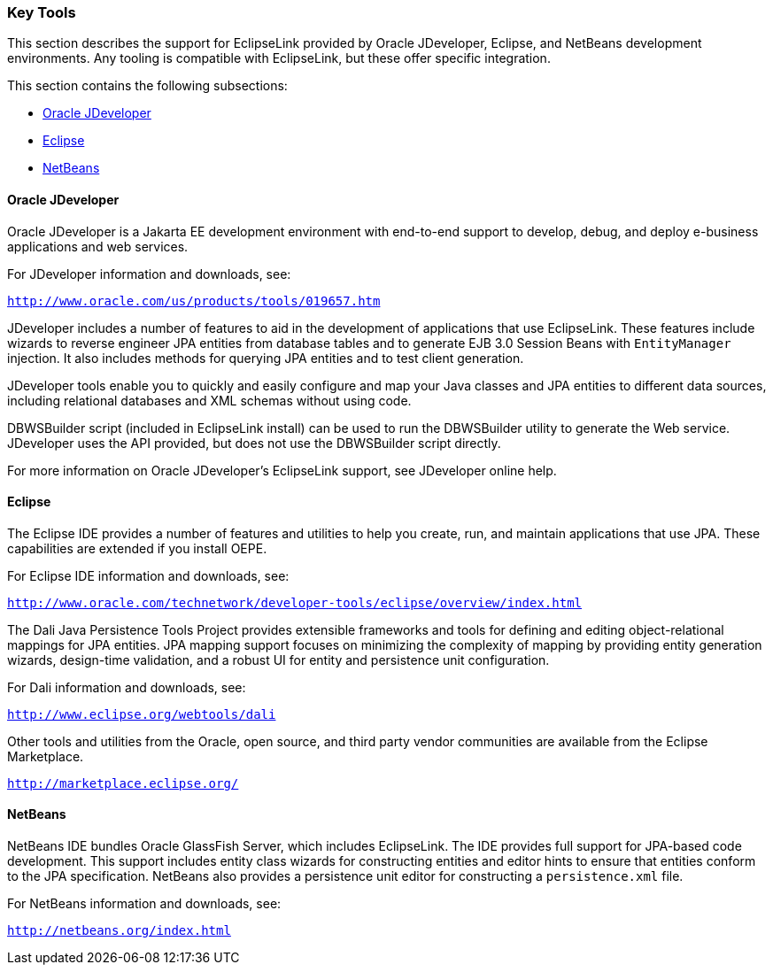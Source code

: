 ///////////////////////////////////////////////////////////////////////////////

    Copyright (c) 2022 Oracle and/or its affiliates. All rights reserved.

    This program and the accompanying materials are made available under the
    terms of the Eclipse Public License v. 2.0, which is available at
    http://www.eclipse.org/legal/epl-2.0.

    This Source Code may also be made available under the following Secondary
    Licenses when the conditions for such availability set forth in the
    Eclipse Public License v. 2.0 are satisfied: GNU General Public License,
    version 2 with the GNU Classpath Exception, which is available at
    https://www.gnu.org/software/classpath/license.html.

    SPDX-License-Identifier: EPL-2.0 OR GPL-2.0 WITH Classpath-exception-2.0

///////////////////////////////////////////////////////////////////////////////
[[GENERAL005]]
=== Key Tools

This section describes the support for EclipseLink provided by Oracle
JDeveloper, Eclipse, and NetBeans development environments. Any tooling
is compatible with EclipseLink, but these offer specific integration.

This section contains the following subsections:

* link:#BABGBABF[Oracle JDeveloper]
* link:#BABDFFCB[Eclipse]
* link:#BABCCIDI[NetBeans]

[[BABGBABF]][[OTLCG166]]

==== Oracle JDeveloper

Oracle JDeveloper is a Jakarta EE development environment with
end-to-end support to develop, debug, and deploy e-business applications
and web services.

For JDeveloper information and downloads, see:

`http://www.oracle.com/us/products/tools/019657.htm`

JDeveloper includes a number of features to aid in the development of
applications that use EclipseLink. These features include wizards to
reverse engineer JPA entities from database tables and to generate EJB
3.0 Session Beans with `EntityManager` injection. It also includes
methods for querying JPA entities and to test client generation.

JDeveloper tools enable you to quickly and easily configure and map your
Java classes and JPA entities to different data sources, including
relational databases and XML schemas without using code.

DBWSBuilder script (included in EclipseLink install) can be used to run
the DBWSBuilder utility to generate the Web service. JDeveloper uses the
API provided, but does not use the DBWSBuilder script directly.

For more information on Oracle JDeveloper's EclipseLink support, see
JDeveloper online help.

[[BABDFFCB]][[OTLCG168]]

==== Eclipse

The Eclipse IDE provides a number of features and utilities to help you
create, run, and maintain applications that use JPA. These capabilities
are extended if you install OEPE.

For Eclipse IDE information and downloads, see:

`http://www.oracle.com/technetwork/developer-tools/eclipse/overview/index.html`

The Dali Java Persistence Tools Project provides extensible frameworks
and tools for defining and editing object-relational mappings for JPA
entities. JPA mapping support focuses on minimizing the complexity of
mapping by providing entity generation wizards, design-time validation,
and a robust UI for entity and persistence unit configuration.

For Dali information and downloads, see:

`http://www.eclipse.org/webtools/dali`

Other tools and utilities from the Oracle, open source, and third party
vendor communities are available from the Eclipse Marketplace.

`http://marketplace.eclipse.org/`

[[BABCCIDI]][[OTLCG169]]

==== NetBeans

NetBeans IDE bundles Oracle GlassFish Server, which includes
EclipseLink. The IDE provides full support for JPA-based code
development. This support includes entity class wizards for constructing
entities and editor hints to ensure that entities conform to the JPA
specification. NetBeans also provides a persistence unit editor for
constructing a `persistence.xml` file.

For NetBeans information and downloads, see:

`http://netbeans.org/index.html`
